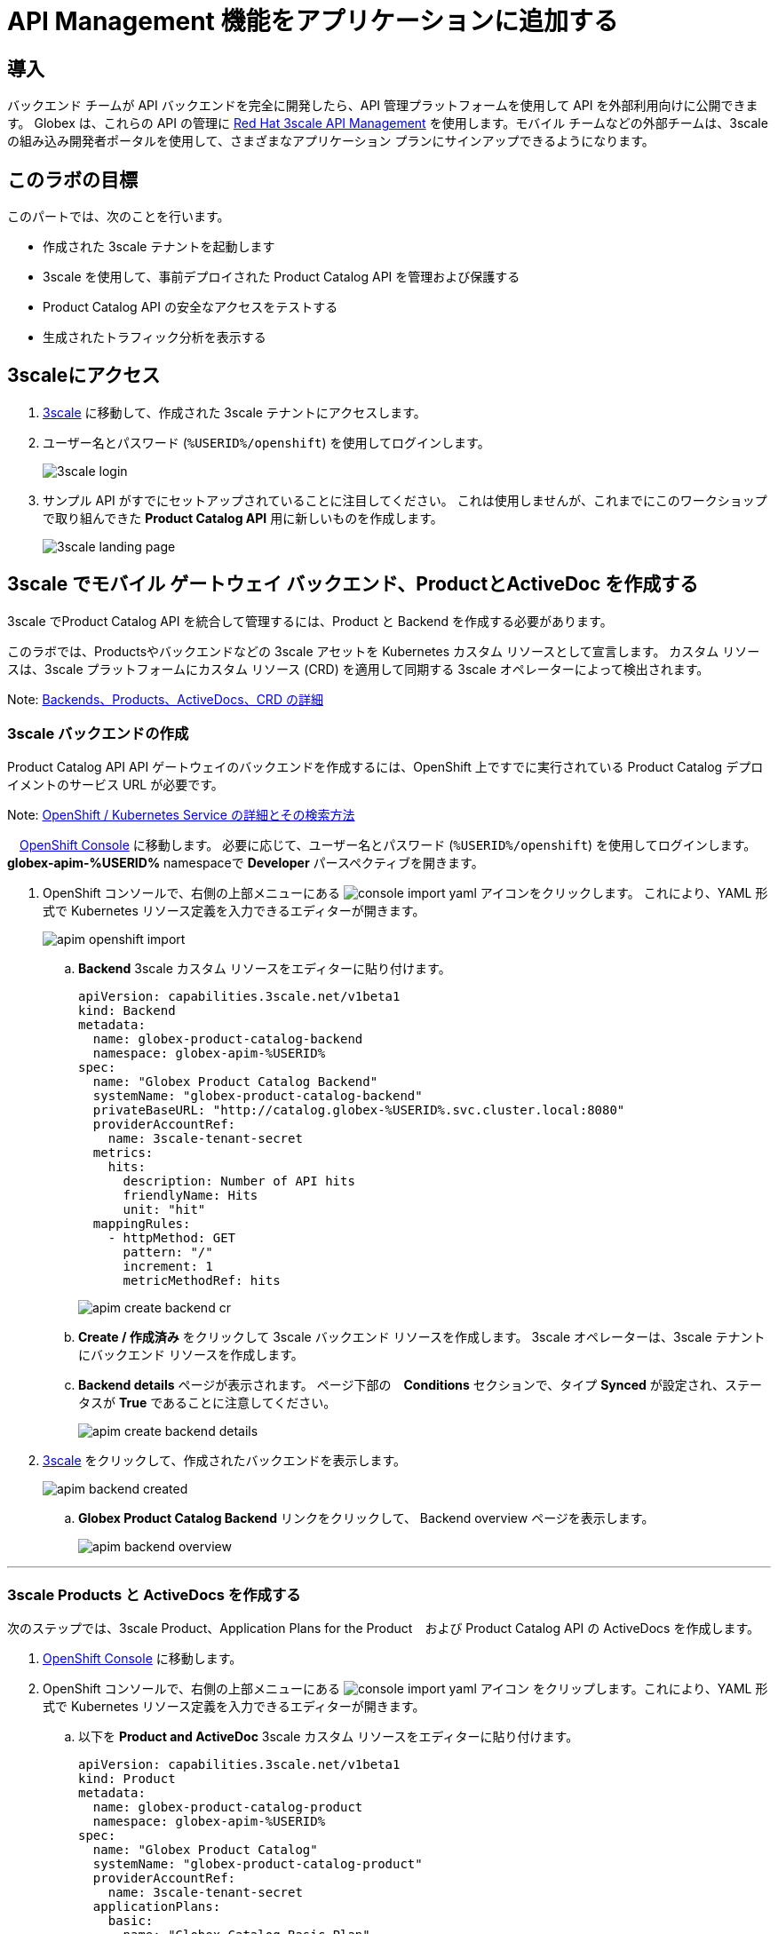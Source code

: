 :imagesdir: ../assets/images

= API Management 機能をアプリケーションに追加する

== 導入

バックエンド チームが API バックエンドを完全に開発したら、API 管理プラットフォームを使用して API を外部利用向けに公開できます。 Globex は、これらの API の管理に  https://www.redhat.com/en/technologies/jboss-middleware/3scale[Red Hat 3scale API Management,role=external,window=product_page] を使用します。モバイル チームなどの外部チームは、3scale の組み込み開発者ポータルを使用して、さまざまなアプリケーション プランにサインアップできるようになります。

== このラボの目標
このパートでは、次のことを行います。

* 作成された 3scale テナントを起動します
* 3scale を使用して、事前デプロイされた Product Catalog API を管理および保護する
* Product Catalog API の安全なアクセスをテストする
* 生成されたトラフィック分析を表示する

== 3scaleにアクセス
. https://3scale-%USERID%-admin.%SUBDOMAIN%[3scale^,window=3scale] に移動して、作成された 3scale テナントにアクセスします。
. ユーザー名とパスワード (`%USERID%/openshift`) を使用してログインします。
+
image:3scale-login.png[] 
. サンプル API がすでにセットアップされていることに注目してください。 これは使用しませんが、これまでにこのワークショップで取り組んできた *Product Catalog API*  用に新しいものを作成します。
+
image:3scale-landing-page.png[]


[#3scale-definitions]
== 3scale でモバイル ゲートウェイ バックエンド、ProductとActiveDoc を作成する

3scale でProduct Catalog API を統合して管理するには、Product と Backend を作成する必要があります。

このラボでは、Productsやバックエンドなどの 3scale アセットを Kubernetes カスタム リソースとして宣言します。 カスタム リソースは、3scale プラットフォームにカスタム リソース (CRD) を適用して同期する 3scale オペレーターによって検出されます。

Note: <<appendix.adoc#3scale-definitions, Backends、Products、ActiveDocs、CRD の詳細>>

[#create-backend]
=== 3scale バックエンドの作成

Product Catalog API API ゲートウェイのバックエンドを作成するには、OpenShift 上ですでに実行されている Product Catalog デプロイメントのサービス URL が必要です。 +

Note: <<appendix.adoc#openshift-service, OpenShift / Kubernetes Service の詳細とその検索方法>>

.　link:https://console-openshift-console.%SUBDOMAIN%/topology/ns/globex-apim-%USERID%?view=graph[OpenShift Console^,role=external,window=console] に移動します。 必要に応じて、ユーザー名とパスワード (`%USERID%/openshift`) を使用してログインします。 *globex-apim-%USERID%* namespaceで *Developer* パースペクティブを開きます。
. OpenShift コンソールで、右側の上部メニューにある image:console-import-yaml.png[] アイコンをクリックします。 これにより、YAML 形式で Kubernetes リソース定義を入力できるエディターが開きます。
+
image:apim-openshift-import.png[]
+
.. *Backend* 3scale カスタム リソースをエディターに貼り付けます。
+
[.console-input]
[source,yaml]
----
apiVersion: capabilities.3scale.net/v1beta1
kind: Backend
metadata:
  name: globex-product-catalog-backend
  namespace: globex-apim-%USERID%
spec:
  name: "Globex Product Catalog Backend"
  systemName: "globex-product-catalog-backend"
  privateBaseURL: "http://catalog.globex-%USERID%.svc.cluster.local:8080"
  providerAccountRef:
    name: 3scale-tenant-secret
  metrics:
    hits:
      description: Number of API hits
      friendlyName: Hits
      unit: "hit"
  mappingRules:
    - httpMethod: GET
      pattern: "/"
      increment: 1
      metricMethodRef: hits

----
+
image:apim-create-backend-cr.png[] 
+
.. *Create / 作成済み* をクリックして 3scale バックエンド リソースを作成します。 3scale オペレーターは、3scale テナントにバックエンド リソースを作成します。
.. *Backend details* ページが表示されます。 ページ下部の　*Conditions* セクションで、タイプ  *Synced* が設定され、ステータスが *True* であることに注意してください。
+
image:apim-create-backend-details.png[] 
. https://3scale-%USERID%-admin.%SUBDOMAIN%[3scale^,window=3scale] をクリックして、作成されたバックエンドを表示します。
+
image:apim-backend-created.png[] 
+
.. *Globex Product Catalog Backend* リンクをクリックして、 Backend overview ページを表示します。
+
image:apim-backend-overview.png[] 


---

[#3scale-product]
=== 3scale Products と ActiveDocs を作成する
次のステップでは、3scale Product、Application Plans for the Product　および Product Catalog API の ActiveDocs を作成します。

. link:https://console-openshift-console.%SUBDOMAIN%/topology/ns/globex-%USERID%?view=graph[OpenShift Console^,role=external,window=console] に移動します。
. OpenShift コンソールで、右側の上部メニューにある image:console-import-yaml.png[] アイコン
をクリップします。これにより、YAML 形式で Kubernetes リソース定義を入力できるエディターが開きます。
.. 以下を *Product and ActiveDoc* 3scale カスタム リソースをエディターに貼り付けます。
+
[.console-input]
[source,yaml]
----
apiVersion: capabilities.3scale.net/v1beta1
kind: Product
metadata:
  name: globex-product-catalog-product
  namespace: globex-apim-%USERID%
spec:
  name: "Globex Product Catalog"
  systemName: "globex-product-catalog-product"
  providerAccountRef:
    name: 3scale-tenant-secret
  applicationPlans:
    basic:
      name: "Globex Catalog Basic Plan"
      setupFee: "0"
      published: true
    premium:
      name: "Globex Catalog Premium Plan"
      setupFee: "100"
      published: true
  backendUsages:
    globex-product-catalog-backend:
      path: /

---
kind: ActiveDoc
apiVersion: capabilities.3scale.net/v1beta1
metadata:
  name: globex-product-catalog-activedoc
  namespace: globex-apim-%USERID%
spec:
  activeDocOpenAPIRef:
    url: "https://service-registry-%USERID%.%SUBDOMAIN%/apis/registry/v2/groups/globex/artifacts/ProductCatalogAPI"
  published: true
  name: globex-product-catalog-activedoc
  providerAccountRef:
    name: 3scale-tenant-secret
  productSystemName: globex-product-catalog-product
    
----
+
image:apim-prod-activedoc-cr.png[] 
.. *Create / 作成済み* をクリックして 3scale リソースを作成すると、3scale オペレーターがこれらのリソースを 3scale テナントに作成します。
+
image:apim-prod-activedoc-created.png[]
. https://3scale-%USERID%-admin.%SUBDOMAIN%[3scale^,window=3scale] をクリックして、作成された Product と ActiveDoc を表示します。
+
image:apim-prod-created.png[] 
. Product *Globex Product Catalog* リンクをクリックして、概要ページを表示します。 作成した  *Backends* と *Published Application Plans* が Product にアタッチされていることに注意してください。
+
image:apim-prod-overview.png[] 

+
. 左側のナビゲーションにある *ActiveDocs* リンクをクリックします。
+
image:apim-prod-activedocs.png[] 
+
.. *globex-product-catalog-activedoc* ActiveDoc をクリックして API を表示します。
+
image:apim-activedoc-view.png[]

[#apicast]
. Product Catalog API へのアクセスを開始する前に、以下のように APIcast Configuration をプロモートする必要があります。 +
+
Note: <<appendix.adoc#apicast, APIcast の詳細>>

. https://3scale-%USERID%-admin.%SUBDOMAIN%[3scale Dashboard^,window=3scale] の Products セクションで、 *Globex Product Catalog* をクリックして Product の概要ページを表示します。
. 左側のメニューから、 *Integration* > *Configuration* を選択します。
+
image:apim-prod-integ-config.png[]
.  *APIcast Configuration* で、 *Promote to v.x Staging APICast* をクリックして APIcast Configuration をプロモートします。
+
image::apim-promote-staging.png[]
. 同様に、 *Promote to v.x Production APICast* をクリックします。
+
image::apim-promote-prod.png[]


== デフォルトアカウントのアプリケーションを作成する

. 上部のメニュー バーから 3scale の  https://3scale-%USERID%-admin.%SUBDOMAIN%/buyers/accounts[Audience section^, window=3scale] に移動します。
+
image:apim-audeince-menu.png[] 
.  *Accounts > Listing* ページが表示され、すでに作成されているデフォルトの *Developer*  アカウントが表示されます。
+
image:apim-developer-account.png[]
.  *Developer* をクリックして、Developer アカウントの詳細を表示します。
.. ページ上部の *+++<u>1 Application</u>+++* リンクをクリックします。
+
image:apim-dev-acc-details.png[]
. この Developer ユーザーに関連付けられているアプリケーションの既存のリストが表示されます。
.. このユーザーに関連付けられているデフォルトのアプリケーションがすでに存在することに注意してください。
.. *Create Application* ボタンをクリックします。
+
image:apim-create-app.png[]
. *Create Application* ページで次の詳細を選択/入力します。
* Product
+
[.console-input]
[source,yaml]
----
Globex Product Catalog
----
* Application plan
+
[.console-input]
[source,yaml]
----
Globex Catalog Basic Plan
----
* Name
+
[.console-input]
[source,yaml]
----
product-catalog-basic
----
* Description
+
[.console-input]
[source,yaml]
----
Globex Product Catalog - Basic App
----

+
image:apim-new-app-data.png[]
. *Create Application* ボタンをクリックします。
. 以下に示すように、*product-catalog-basic* アプリケーションの詳細が表示されます。
+
image:apim-create-app-success.png[]
. 上のスクリーンショットで強調表示されている、*API Credentials* セクションの下に表示される `User Key` をメモします。 これは、API を呼び出すときに使用されます。
[NOTE]
====
Note: 実際には、開発者は統合された 3scale 開発者ポータルからアプリケーションを作成します。
====

{empty}

---

==  Product Catalog API アクセスのテスト

この API の安全なアクセスをテストするには、Product Catalog API エンドポイントから読み取りブラウザーに表示する、単純な Angular アプリケーションを使用します。

. link:https://console-openshift-console.%SUBDOMAIN%/topology/ns/globex-apim-%USERID%?view=graph[OpenShift Console,role=external,window=console] に移動して、*globex-apim-%USERID%* namespace にアクセスします。
. Angular モバイル アプリケーションを表示するには、下のスクリーンショットで強調表示されている *Open URL* アイコンをクリックします。
+
image:apim-launch-mobile.png[]
. アプリケーションはまだ Product Catalog API  と通信するように構成されていないため、空のページが表示されます。 次の手順では、Product Catalog API に接続するようにアプリを構成します。
+
image:apim-mobile-empty.png[]
. すでに開いている OpenShift コンソールから、以下で強調表示されている *globex-mobile* をクリックして、 *Deployment* の詳細を表示します。
+
image:apim-namespace.png[]
. deployment パネルで、Deployment *globex-mobile* をクリックして、Deployment details ページに移動します。
+
image:apim-mobile-deployment-panel.png[]
. Deployment details ページで *Environment / 環境* タブをクリックします。
+
image:apim-mobile-deployment-details.png[]
.  `replace-me` という値を持つ変数が 2 つあることに注意してください。 3scale がフェッチする必要があるこれらの変数を更新する必要があります。 +
. 以下の指示に従って 2 つのプレースホルダーを更新します。
+
image:apim-mobile-env.png[]
. *GLOBEX_PRODUCT_CATALOG_API*: 3scale で作成された *Globex Product Catalog* のステージング APICast URL を使用します。
* https://3scale-%USERID%-admin.%SUBDOMAIN%[3scale Dashboard^,window=3scale] に移動し、 *Globex Product Catalog* リンクをクリックして Product の詳細を表示します。
* 次に、左側のナビゲーションから *Integration > Configuration* に移動し、 *Staging APIcast* セクションに表示されている URL をコピーします。
+
image:apim-staging-url.png[]
+
* 上記の手順でコピーした URL を、globex-mobile Deployment の環境変数 *GLOBEX_PRODUCT_CATALOG_API* に貼り付けます。
+
image:apim-staging-url-pasted.png[]
. *USER_KEY*: これは、アプリケーション プランにサインアップしたときに提供された API 認証情報です。
** https://3scale-%USERID%-admin.%SUBDOMAIN%/p/admin/applications[Applications^,window=3scale] をクリックして *Applications for Developer*  アカウントのリストを表示し、 *product-catalog-basic* アプリケーションをクリックします。
+
image:apim-developer-applications.png[]
** このページに示されているように *User Key* をコピーします。
+
image:apim-user-key-var.png[]
** これを Deployment の環境変数 *USER_KEY* に貼り付けます。
+
image:apim-user-key-pasted.png[]
. globalx-mobile Deployment の環境値は次のようになります。 ページの下部にある *Save / 保存*  ボタンをクリックします。
+
image:apim-mobile-env-complete.png[]

. 新しいエンドポイントと user_key を使用して新しいポッドが自動的に作成され、アプリケーションをテストする準備が整います。
.. Pod タブをクリックして、新しいポッドの作成を確認します。 素早く行う必要があり、そうしないとポッドの作成を見逃してしまう可能性があります:)
+
image:apim-mobile-new-pod.png[]
. https://globex-mobile-globex-apim-%USERID%.%SUBDOMAIN%[Globex Mobile^,window=mobile] に移動して、ブラウザで製品を表示します。 データのロードには数秒かかる場合があります。
+
image:apim-mobile-browser-view.png[]


== トラフィック分析の表示
. https://globex-mobile-globex-apim-%USERID%.%SUBDOMAIN%[Globex Mobile^,window=mobile] page を２、３回リフレッシュして、トラフィックを発生させます。
. https://3scale-%USERID%-admin.%SUBDOMAIN%[3scale Dashboard^,window=3scale] に移動し、 *Globex Product Catalog* Product をクリックして Product の詳細を表示します。
. 左側のメニューで *Analytics -> Traffic* リンクをクリックします。  *Hits* の詳細が表示されます。
. このセクションでは、Product のヒット数やその他のトラフィック分析の詳細に関する洞察も提供します。
+
image:apim-traffic.png[]
 

== Summary

おめでとうございます！ このワークショップの *OpenShift API Management を使用した API の管理とセキュリティ保護* モジュールは終了しました。 Red Hat build of Apicurio Registry、 Red Hat 3scale API Management、Apicurio design や Microcks など、あらゆるテクノロジーを使用した API ライフサイクル管理のさまざまな側面について学びました。

さらに知りたい場合は、 https://developers.redhat.com/topics/api-management[API Management, window=_blank] を参照してください。
